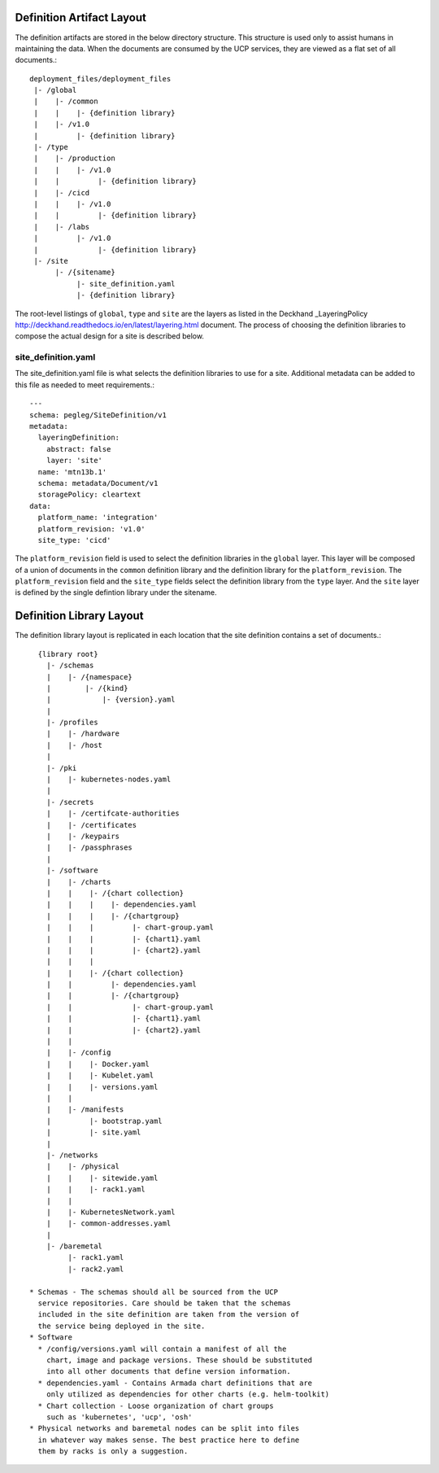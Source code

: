 ..
      Copyright 2017 AT&T Intellectual Property.
      All Rights Reserved.

      Licensed under the Apache License, Version 2.0 (the "License"); you may
      not use this file except in compliance with the License. You may obtain
      a copy of the License at

          http://www.apache.org/licenses/LICENSE-2.0

      Unless required by applicable law or agreed to in writing, software
      distributed under the License is distributed on an "AS IS" BASIS, WITHOUT
      WARRANTIES OR CONDITIONS OF ANY KIND, either express or implied. See the
      License for the specific language governing permissions and limitations
      under the License.

Definition Artifact Layout
==========================

The definition artifacts are stored in the below directory structure. This
structure is used only to assist humans in maintaining the data. When the
documents are consumed by the UCP services, they are viewed as a flat set
of all documents.::

  deployment_files/deployment_files
   |- /global
   |    |- /common
   |    |    |- {definition library}
   |    |- /v1.0
   |         |- {definition library}
   |- /type
   |    |- /production
   |    |    |- /v1.0
   |    |         |- {definition library}
   |    |- /cicd
   |    |    |- /v1.0
   |    |         |- {definition library}
   |    |- /labs
   |         |- /v1.0
   |              |- {definition library}
   |- /site
        |- /{sitename}
             |- site_definition.yaml
             |- {definition library}

The root-level listings of ``global``, ``type`` and ``site``
are the layers as listed in the Deckhand
_LayeringPolicy http://deckhand.readthedocs.io/en/latest/layering.html
document. The process of choosing the definition libraries
to compose the actual design for a site is described below.

site_definition.yaml
--------------------

The site_definition.yaml file is what selects the definition libraries
to use for a site. Additional metadata can be added to this file as needed
to meet requirements.::

    ---
    schema: pegleg/SiteDefinition/v1
    metadata:
      layeringDefinition:
        abstract: false
        layer: 'site'
      name: 'mtn13b.1'
      schema: metadata/Document/v1
      storagePolicy: cleartext
    data:
      platform_name: 'integration'
      platform_revision: 'v1.0'
      site_type: 'cicd'

The ``platform_revision`` field is used
to select the definition libraries in the ``global`` layer. This
layer will be composed of a union of documents in the ``common``
definition library and the definition library
for the ``platform_revision``. The ``platform_revision`` field and
the ``site_type`` fields select the definition library from the
``type`` layer. And the ``site`` layer is defined by the single
defintion library under the sitename.

Definition Library Layout
=========================

The definition library layout is replicated in each location that the
site definition contains a set of documents.::

    {library root}
      |- /schemas
      |    |- /{namespace}
      |        |- /{kind}
      |            |- {version}.yaml
      |
      |- /profiles
      |    |- /hardware
      |    |- /host
      |
      |- /pki
      |    |- kubernetes-nodes.yaml
      |
      |- /secrets
      |    |- /certifcate-authorities
      |    |- /certificates
      |    |- /keypairs
      |    |- /passphrases
      |
      |- /software
      |    |- /charts
      |    |    |- /{chart collection}
      |    |    |    |- dependencies.yaml
      |    |    |    |- /{chartgroup}
      |    |    |         |- chart-group.yaml
      |    |    |         |- {chart1}.yaml
      |    |    |         |- {chart2}.yaml
      |    |    |
      |    |    |- /{chart collection}
      |    |         |- dependencies.yaml
      |    |         |- /{chartgroup}
      |    |              |- chart-group.yaml
      |    |              |- {chart1}.yaml
      |    |              |- {chart2}.yaml
      |    |
      |    |- /config
      |    |    |- Docker.yaml
      |    |    |- Kubelet.yaml
      |    |    |- versions.yaml
      |    |
      |    |- /manifests
      |         |- bootstrap.yaml
      |         |- site.yaml
      |
      |- /networks
      |    |- /physical
      |    |    |- sitewide.yaml
      |    |    |- rack1.yaml
      |    |
      |    |- KubernetesNetwork.yaml
      |    |- common-addresses.yaml
      |
      |- /baremetal
           |- rack1.yaml
           |- rack2.yaml

  * Schemas - The schemas should all be sourced from the UCP
    service repositories. Care should be taken that the schemas
    included in the site definition are taken from the version of
    the service being deployed in the site.
  * Software
    * /config/versions.yaml will contain a manifest of all the
      chart, image and package versions. These should be substituted
      into all other documents that define version information.
    * dependencies.yaml - Contains Armada chart definitions that are
      only utilized as dependencies for other charts (e.g. helm-toolkit)
    * Chart collection - Loose organization of chart groups
      such as 'kubernetes', 'ucp', 'osh'
  * Physical networks and baremetal nodes can be split into files
    in whatever way makes sense. The best practice here to define
    them by racks is only a suggestion.

